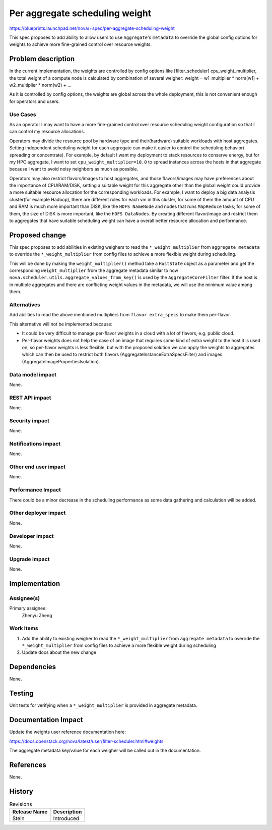 ..
 This work is licensed under a Creative Commons Attribution 3.0 Unported
 License.

 http://creativecommons.org/licenses/by/3.0/legalcode

===============================
Per aggregate scheduling weight
===============================

https://blueprints.launchpad.net/nova/+spec/per-aggregate-scheduling-weight

This spec proposes to add ability to allow users to use ``Aggregate``'s
``metadata`` to override the global config options for weights to achieve
more fine-grained control over resource weights.


Problem description
===================

In the current implementation, the weights are controlled by config options
like [filter_scheduler] cpu_weight_multiplier, the total weight of a compute
node is calculated by combination of several weigher:
weight = w1_multiplier * norm(w1) + w2_multiplier * norm(w2) + ...

As it is controlled by config options, the weights are global across the whole
deployment, this is not convenient enough for operators and users.

Use Cases
---------

As an operator I may want to have a more fine-grained control over resource
scheduling weight configuration so that I can control my resource allocations.

Operators may divide the resource pool by hardware type and their(hardware)
suitable workloads with host aggregates. Setting independent scheduling weight
for each aggregate can make it easier to control the scheduling behavior(
spreading or concentrate). For example, by default I want my deployment to
stack resources to conserve energy, but for my HPC aggregate, I want to set
``cpu_weight_multiplier=10.0`` to spread instances across the hosts in that
aggregate because I want to avoid noisy neighbors as much as possible.

Operators may also restrict flavors/images to host aggregates, and those
flavors/images may have preferences about the importance of CPU/RAM/DISK,
setting a suitable weight for this aggregate other than the global weight
could provide a more suitable resource allocation for the corresponding
workloads. For example, I want to deploy a big data analysis cluster(for
example Hadoop), there are different roles for each vm in this cluster,
for some of them the amount of CPU and RAM is much more important than DISK,
like the ``HDFS NameNode`` and nodes that runs ``MapReduce`` tasks; for some
of them, the size of DISK is more important, like the ``HDFS DataNodes``.
By creating different flavor/image and restrict them to aggregates that have
suitable scheduling weight can have a overall better resource allocation and
performance.

Proposed change
===============

This spec proposes to add abilities in existing weighers to read the
``*_weight_multiplier`` from ``aggregate metadata`` to override the
``*_weight_multiplier`` from config files to achieve a more flexible
weight during scheduling.

This will be done by making the ``weight_multiplier()`` method take a
``HostState`` object as a parameter and get the corresponding
``weight_multiplier`` from the aggregate metadata similar to how
``nova.scheduler.utils.aggregate_values_from_key()`` is used by the
``AggregateCoreFilter`` filter. If the host is in multiple aggregates and
there are conflicting weight values in the metadata, we will use the minimum
value among them.


Alternatives
------------

Add abilities to read the above mentioned multipliers from
``flavor extra_specs`` to make them per-flavor.

This alternative will not be implemented because:

- It could be very difficult to manage per-flavor weights in a
  cloud with a lot of flavors, e.g. public cloud.

- Per-flavor weights does not help the case of an image that
  requires some kind of extra weight to the host it is used on, so
  per-flavor weights is less flexible, but with the proposed solution
  we can apply the weights to aggregates which can then be used to
  restrict both flavors (AggregateInstanceExtraSpecsFilter) and
  images (AggregateImagePropertiesIsolation).


Data model impact
-----------------

None.

REST API impact
---------------

None.

Security impact
---------------

None.

Notifications impact
--------------------

None.

Other end user impact
---------------------

None.

Performance Impact
------------------

There could be a minor decrease in the scheduling performance as
some data gathering and calculation will be added.

Other deployer impact
---------------------

None.

Developer impact
----------------

None.

Upgrade impact
--------------

None.

Implementation
==============

Assignee(s)
-----------

Primary assignee:
  Zhenyu Zheng


Work Items
----------

#. Add the ability to existing weigher to read the
   ``*_weight_multiplier`` from ``aggregate metadata`` to override
   the ``*_weight_multiplier`` from config files to achieve a more
   flexible weight during scheduling

#. Update docs about the new change


Dependencies
============

None.

Testing
=======

Unit tests for verifying when a ``*_weight_multiplier`` is provided in
aggregate metadata.


Documentation Impact
====================

Update the weights user reference documentation here:

https://docs.openstack.org/nova/latest/user/filter-scheduler.html#weights

The aggregate metadata key/value for each weigher will be called out in
the documentation.

References
==========

None.

History
=======

.. list-table:: Revisions
   :header-rows: 1

   * - Release Name
     - Description
   * - Stein
     - Introduced
